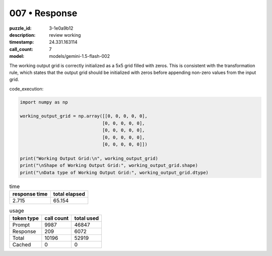 007 • Response
==============

:puzzle_id: 3-1e0a9b12
:description: review working
:timestamp: 24.331.163114
:call_count: 7

:model: models/gemini-1.5-flash-002






The working output grid is correctly initialized as a 5x5 grid filled with zeros. This is consistent with the transformation rule, which states that the output grid should be initialized with zeros before appending non-zero values from the input grid.

code_execution:

.. code-block:: python

   import numpy as np

   working_output_grid = np.array([[0, 0, 0, 0, 0],
                                  [0, 0, 0, 0, 0],
                                  [0, 0, 0, 0, 0],
                                  [0, 0, 0, 0, 0],
                                  [0, 0, 0, 0, 0]])

   print("Working Output Grid:\n", working_output_grid)
   print("\nShape of Working Output Grid:", working_output_grid.shape)
   print("\nData type of Working Output Grid:", working_output_grid.dtype)






.. list-table:: time
   :header-rows: 1

   * - response time
     - total elapsed
   * - 2.715 
     - 65.154 



.. list-table:: usage
   :header-rows: 1

   * - token type
     - call count
     - total used

   * - Prompt 
     - 9987 
     - 46847 

   * - Response 
     - 209 
     - 6072 

   * - Total 
     - 10196 
     - 52919 

   * - Cached 
     - 0 
     - 0 



.. seealso::

   - :doc:`007-history`
   - :doc:`007-response`
